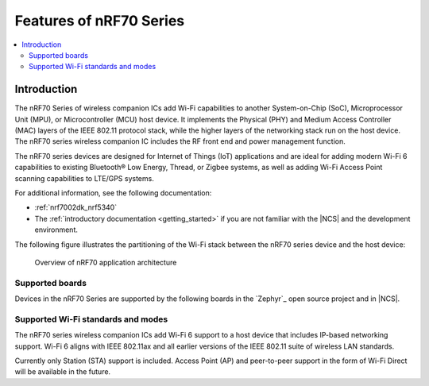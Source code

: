 .. _ug_nrf70_features:

Features of nRF70 Series
########################

.. contents::
    :local:
    :depth: 2

Introduction
************

The nRF70 Series of wireless companion ICs add Wi-Fi capabilities to another System-on-Chip (SoC), Microprocessor Unit (MPU), or Microcontroller (MCU) host device.
It implements the Physical (PHY) and Medium Access Controller (MAC) layers of the IEEE 802.11 protocol stack, while the higher layers of the networking stack run on the host device.
The nRF70 series wireless companion IC includes the RF front end and power management function.

The nRF70 series devices are designed for Internet of Things (IoT) applications and are ideal for adding modern Wi-Fi 6 capabilities to existing Bluetooth® Low Energy, Thread, or Zigbee systems, as well as adding Wi-Fi Access Point scanning capabilities to LTE/GPS systems.

For additional information, see the following documentation:

* :ref:`nrf7002dk_nrf5340`
* The :ref:`introductory documentation <getting_started>` if you are not familiar with the |NCS| and the development environment.

The following figure illustrates the partitioning of the Wi-Fi stack between the nRF70 series device and the host device:

.. figure:: images/nrf70_ug_overview.svg
   :alt: Overview of nRF70 application architecture

   Overview of nRF70 application architecture

Supported boards
================

Devices in the nRF70 Series are supported by the following boards in the `Zephyr`_ open source project and in |NCS|.

.. list-table::
   :header-rows: 1

   * - DK or Prototype platform
     - PCA number
     - Build target
     - Documentation
   * - nRF7002 DK
     - PCA10143
     - ``nrf7002dk_nrf5340_cpuapp``
     - | `Product Specification <Product specification for nRF70 Series devices_>`_
       | `User Guide <nRF7002 DK Hardware_>`_
     -

Supported Wi-Fi standards and modes
===================================

The nRF70 series wireless companion ICs add Wi-Fi 6 support to a host device that includes IP-based networking support.
Wi-Fi 6 aligns with IEEE 802.11ax and all earlier versions of the IEEE 802.11 suite of wireless LAN standards.

Currently only Station (STA) support is included.
Access Point (AP) and peer-to-peer support in the form of Wi-Fi Direct will be available in the future.
